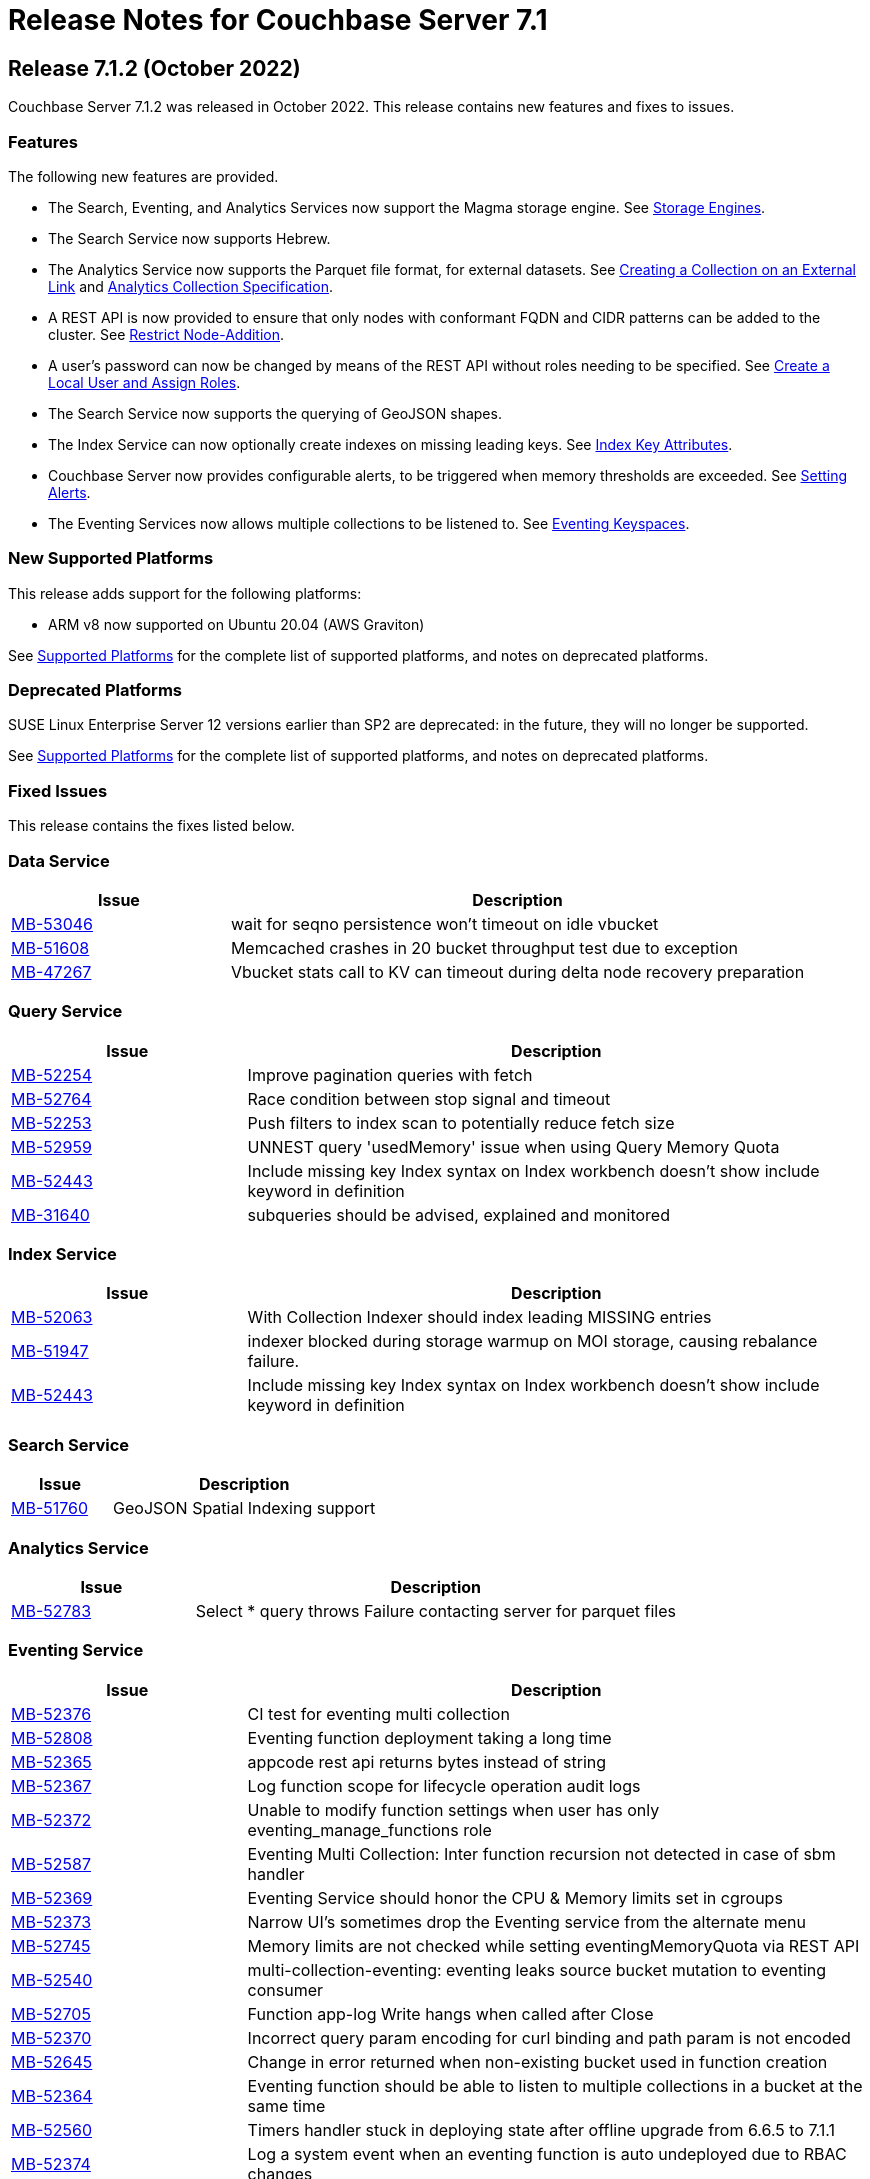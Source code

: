 = Release Notes for Couchbase Server 7.1
:description: pass:q[Couchbase Server 7.1 introduces multiple new features.]

:supported-platforms-url: See xref:install:install-platforms.adoc[Supported Platforms] for the complete list of supported platforms, and notes on deprecated platforms.

[#release-712]
== Release 7.1.2 (October 2022)

Couchbase Server 7.1.2 was released in October 2022.
This release contains new features and fixes to issues.

=== Features

The following new features are provided.

* The Search, Eventing, and Analytics Services now support the Magma storage engine.
See xref:learn:buckets-memory-and-storage/storage-engines.adoc[Storage Engines].

* The Search Service now supports Hebrew.

* The Analytics Service now supports the Parquet file format, for external datasets.
See xref:analytics:manage-datasets.adoc#creating-a-collection-on-an-external-link[Creating a Collection on an External Link] and xref:analytics/5_ddl.adoc#analytics-collection-specification[Analytics Collection Specification].

* A REST API is now provided to ensure that only nodes with conformant FQDN and CIDR patterns can be added to the cluster.
See xref:rest-api:rest-specify-node-addition-conventions.adoc[Restrict Node-Addition].

* A user's password can now be changed by means of the REST API without roles needing to be specified.
See xref:rest-api:rbac.adoc#create-a-local-user-and-assign-roles[Create a Local User and Assign Roles].

* The Search Service now supports the querying of GeoJSON shapes.

* The Index Service can now optionally create indexes on missing leading keys.
See xref:n1ql:n1ql-language-reference/createindex.adoc#index-key-attrib[Index Key Attributes].

* Couchbase Server now provides configurable alerts, to be triggered when memory thresholds are exceeded.
See xref:rest-api:rest-cluster-email-notifications.adoc[Setting Alerts].

* The Eventing Services now allows multiple collections to be listened to.
See xref:eventing:eventing-Terminologies.adoc#eventing-keyspaces[Eventing Keyspaces].

=== New Supported Platforms

This release adds support for the following platforms:

* ARM v8 now supported on Ubuntu 20.04 (AWS Graviton)

{supported-platforms-url}

=== Deprecated Platforms

SUSE Linux Enterprise Server 12 versions earlier than SP2 are deprecated: in the future, they will no longer be supported.

{supported-platforms-url}

=== Fixed Issues

This release contains the fixes listed below.

=== Data Service

[#table-known-issues-712-dataservice, cols="25,66"]
|===
|Issue | Description

| https://issues.couchbase.com/browse/MB-53046[MB-53046^]
| wait for seqno persistence won't timeout on idle vbucket

| https://issues.couchbase.com/browse/MB-51608[MB-51608^]
| Memcached crashes in 20 bucket throughput test due to exception

| https://issues.couchbase.com/browse/MB-47267[MB-47267^]
| Vbucket stats call to KV can timeout during delta node recovery preparation

|===

=== Query Service

[#table-known-issues-712-queryservice, cols="25,66"]
|===
|Issue | Description

| https://issues.couchbase.com/browse/MB-52254[MB-52254^]
| Improve pagination queries with fetch

| https://issues.couchbase.com/browse/MB-52764[MB-52764^]
| Race condition between stop signal and timeout

| https://issues.couchbase.com/browse/MB-52253[MB-52253^]
| Push filters to index scan to potentially reduce fetch size

| https://issues.couchbase.com/browse/MB-52959[MB-52959^]
| UNNEST query 'usedMemory' issue when using Query Memory Quota

| https://issues.couchbase.com/browse/MB-52443[MB-52443^]
| Include missing key Index syntax on Index workbench doesn't show include keyword in definition

| https://issues.couchbase.com/browse/MB-31640[MB-31640^]
| subqueries should be advised, explained and monitored

|===

=== Index Service

[#table-known-issues-712-indexservice, cols="25,66"]
|===
|Issue | Description

| https://issues.couchbase.com/browse/MB-52063[MB-52063^]
| With Collection Indexer should index leading MISSING entries

| https://issues.couchbase.com/browse/MB-51947[MB-51947^]
| indexer blocked during storage warmup on MOI storage, causing rebalance failure.

| https://issues.couchbase.com/browse/MB-52443[MB-52443^]
| Include missing key Index syntax on Index workbench doesn't show include keyword in definition

|===

=== Search Service

[#table-known-issues-712-searchservice, cols="25,66"]
|===
|Issue | Description

| https://issues.couchbase.com/browse/MB-51760[MB-51760^]
| GeoJSON Spatial Indexing support

|===

=== Analytics Service

[#table-known-issues-712-analyticsservice, cols="25,66"]
|===
|Issue | Description

| https://issues.couchbase.com/browse/MB-52783[MB-52783^]
| Select * query throws Failure contacting server for parquet files

|===


=== Eventing Service

[#table-known-issues-712-eventingservice, cols="25,66"]
|===
|Issue | Description

| https://issues.couchbase.com/browse/MB-52376[MB-52376^]
| CI test for eventing multi collection

| https://issues.couchbase.com/browse/MB-52808[MB-52808^]
| Eventing function deployment taking a long time

| https://issues.couchbase.com/browse/MB-52365[MB-52365^]
| appcode rest api returns bytes instead of string

| https://issues.couchbase.com/browse/MB-52367[MB-52367^]
| Log function scope for lifecycle operation audit logs

| https://issues.couchbase.com/browse/MB-52372[MB-52372^]
| Unable to modify function settings when user has only eventing_manage_functions role

| https://issues.couchbase.com/browse/MB-52587[MB-52587^]
| Eventing Multi Collection: Inter function recursion not detected in case of sbm handler

| https://issues.couchbase.com/browse/MB-52369[MB-52369^]
| Eventing Service should honor the CPU & Memory limits set in cgroups

| https://issues.couchbase.com/browse/MB-52373[MB-52373^]
| Narrow UI's sometimes drop the Eventing service from the alternate menu

| https://issues.couchbase.com/browse/MB-52745[MB-52745^]
| Memory limits are not checked while setting eventingMemoryQuota via REST API

| https://issues.couchbase.com/browse/MB-52540[MB-52540^]
| multi-collection-eventing: eventing leaks source bucket mutation to eventing consumer

| https://issues.couchbase.com/browse/MB-52705[MB-52705^]
| Function app-log Write hangs when called after Close

| https://issues.couchbase.com/browse/MB-52370[MB-52370^]
| Incorrect query param encoding for curl binding and path param is not encoded

| https://issues.couchbase.com/browse/MB-52645[MB-52645^]
| Change in error returned when non-existing bucket used in function creation

| https://issues.couchbase.com/browse/MB-52364[MB-52364^]
| Eventing function should be able to listen to multiple collections in a bucket at the same time

| https://issues.couchbase.com/browse/MB-52560[MB-52560^]
| Timers handler stuck in deploying state after offline upgrade from 6.6.5 to 7.1.1

| https://issues.couchbase.com/browse/MB-52374[MB-52374^]
| Log a system event when an eventing function is auto undeployed due to RBAC changes

| https://issues.couchbase.com/browse/MB-52746[MB-52746^]
| Number of cpu cores mentioned in UI warning does not take into account container limits

| https://issues.couchbase.com/browse/MB-52371[MB-52371^]
| LCB_ERR_TIMEOUT thrown when keyspace for a bucket binding does not exist

| https://issues.couchbase.com/browse/MB-52473[MB-52473^]
| Eventing Multi Collection: Function deployment successful for a function listening at scope level even though scope does not exist

| https://issues.couchbase.com/browse/MB-52562[MB-52562^]
| Unable to modify function settings when user has only eventing_manage_functions role

| https://issues.couchbase.com/browse/MB-52572[MB-52572^]
| Unable to modify function settings when user has only eventing_manage_functions role

|===

=== XDCR

[#table-known-issues-712-xdcr, cols="25,66"]
|===
|Issue | Description

| https://issues.couchbase.com/browse/MB-52282[MB-52282^]
| Support new cgroup API from sigar in XDCR

| https://issues.couchbase.com/browse/MB-53102[MB-53102^]
| XMEM will leak memory if pipeline is paused with full buffer

|===

[#release-711]
== Release 7.1.1 (July 2022)

Couchbase Server 7.1.1 was released in July 2022.
This maintenance release contains fixes to issues.

=== Fixed Issues

This release contains the fixes listed below.

=== Data Service

[#table-known-issues-711-dataservice, cols="25,66"]
|===
|Issue | Description

| https://issues.couchbase.com/browse/MB-52248[MB-52248^]
| Memcached hangs when no passphrase is passed for encrypted private key

|===

=== XDCR

[#table-known-issues-711-xdcr, cols="25,66"]
|===
|Issue | Description

| https://issues.couchbase.com/browse/MB-51939[MB-51939^]
| XDCR does not update memcached flag/body after txn xattribute removal if user xattr is not found

|===

=== Query Service

[#table-known-issues-711-queryservice, cols="25,66"]
|===
|Issue | Description

| https://issues.couchbase.com/browse/MB-52413[MB-52413^]
| Negative integer in the 64bit range causes rounding

| https://issues.couchbase.com/browse/MB-52255[MB-52255^]
| Stop session hangs

| https://issues.couchbase.com/browse/MB-52178[MB-52178^]
| IN/NOT IN filters not using Hash for evaluation - continued

| https://issues.couchbase.com/browse/MB-52179[MB-52179^]
| LEFT JOIN breaks with between operator on non-existing attribute

| https://issues.couchbase.com/browse/MB-52412[MB-52412^]
| WITH clause distribution over union queries deviates from sql standard

| https://issues.couchbase.com/browse/MB-52161[MB-52161^]
| Adhoc query index selection issue with LIKE as index condition and query parameters

| https://issues.couchbase.com/browse/MB-52511[MB-52511^]
| Refresh_cluster_map fails with ERROR 199 :  N1QL: Invalid query service endpoint

|===

=== Eventing Service

[#table-known-issues-711-eventingservice, cols="25,66"]
|===
|Issue | Description

| https://issues.couchbase.com/browse/MB-52492[MB-52492^]
| Function causing recursion is missing from ERR_INTER_BUCKET_RECURSION error description

|===

=== Backup Service

[#table-known-issues-711-backupservice, cols="25,66"]
|===
|Issue | Description

| https://issues.couchbase.com/browse/MB-51892[MB-51892^]
| The Backup Service or cbauth can get stuck in a state where it will not reconnect to ns_server

|===

[#release-710]
== Release 7.1 (May 2022)

Couchbase Server 7.1 was released in May 2022.
This release contains new features, enhancements, and fixes.

[#new-features-improvements-710]
=== New Features

This section highlights the notable new features and improvements in this release.

* Analytics shadow data may now be replicated up to 3 times to ensure high availability.
Refer to xref:manage:manage-settings/general-settings.adoc[General Settings].

* Analytics now supports Analytics views and tabular Analytics views.
Refer to xref:analytics:5a_views.adoc[].

* The new Tableau Connector provides integration between tabular Analytics views and the Tableau interactive data visualization platform.
Refer to xref:tableau-connector::index.adoc[].

* The Analytics Service now supports external datasets on Azure Blob storage.
Refer to xref:analytics:manage-links.adoc[] and xref:analytics:rest-links.adoc[].

* Analytics now supports array indexes.
Refer to xref:analytics:7_using_index.adoc[] and xref:analytics:5_ddl.adoc[].

* The cost-based optimizer may now consider different join orders, and can choose the optimal join order based on cost information.
Refer to xref:n1ql:n1ql-language-reference/cost-based-optimizer.adoc#join-enumeration[Join Enumeration].

* The Query service now supports optimizer hints within queries using a specially-formatted hint comment.
Refer to xref:n1ql:n1ql-language-reference/optimizer-hints.adoc[].

* Couchbase Server now permits multiple root certificates to maintained in a _trust store_ for the cluster.
See xref:learn:security/using-multiple-cas.adoc[Using Multiple Root Certificates].

* Couchbase Server now supports _PKCS #1_ and _PKCS #8_ &#8212; in each case, only for use with private keys.
See xref:learn:security/certificates.adoc#private-key-formats[Private Key Formats].

* Use of encrypted private keys is now supported for certificate management.
Registration procedures are provided for encrypted private keys associated with node-certificates.
See xref:rest-api:upload-retrieve-node-cert.adoc#json-passphrase-registration[JSON Passphrase Registration].

* _System Events_ are now provided, to record significant events on the cluster.
See xref:learn:clusters-and-availability/system-events.adoc[System Events].

* New roles are provided for the administration of _Sync Gateway_, especially in the context of Couchbase Capella.
These roles are listed at xref:learn:security/roles.adoc[Roles].

* TLS 1.3 cipher-suites can now by used by all services; and by the Cluster Manager, XDCR, and Views.
See xref:learn:security/on-the-wire-security.adoc[On the Wire Security].

* Heightened security is now provided for adding nodes to clusters.
Once  a cluster is using uploaded certificates, a node that is to be added must itself be provisioned with conformant certificates before addition can be successfully performed.
The new node is now always added over an encrypted connection.
See xref:manage:manage-security/configure-server-certificates.adoc#adding-new-nodes[Adding New Nodes].

* The scalability of indexing is enhanced by the _flattening_ of arrays.
See xref:n1ql:n1ql-language-reference/indexing-arrays.adoc#query-predicate-format[Format of Query Predicate].

* Automatic Failover can now fail several nodes over concurrently; additionally, automatic failover of index services is supported.
See xref:learn:clusters-and-availability/automatic-failover.adoc[Automatic Failover].

* Improvements have been made to rebalancing algorithms so that active buckets, services, and replicas will be spread across different server groups, even when server groups are unequal.
See xref:learn:clusters-and-availability/groups.adoc[Server Group Awareness].

* The Magma Storage Engine has been added to 7.1 as an Enterprise Edition feature, allowing for higher performance with very large datasets.
Magma is a disk-based engine, so is highly suited to datasets that will not fit in available memory.
You can find more details on Magma in xref:learn:buckets-memory-and-storage/storage-engines.adoc[Storage Engines].

[#enhacements-710]
=== Enhancements

The following enhancements are provided in this release:

* The Analytics function `object_concat` has been updated to support dynamic uses, similar to the more general OBJECT constructor functionality that is available in the Query Service.
Refer to xref:analytics:8_builtin.adoc#object_concat[object_concat].

* XDCR checkpointing is now entirely persistent through topology-changes on the source cluster.
This provides improved performance when failover and rebalance occur on the source cluster.

* The Plasma Storage Engine has been enhanced with _per page Bloom filters_ and _in-memory compression_.
For information, see xref:learn:services-and-indexes/indexes/storage-modes.adoc#plasma-memory-enhancements[Plasma Memory Enhancements].

* Root and intermediate certificates can now be managed while node-to-node encryption is enabled.
See xref:learn:clusters-and-availability/node-to-node-encryption.adoc#certificate-rotation-and-node-to-node-encryption[Certificate Management and Node-to-Node Encryption].

[#supported-platforms-710]
=== New Supported Platforms

This release adds support for the following platforms:

* Apple macOS v11.6 (Big Sur) for development only

* Apple macOS v12.x (Monterey) for development only

* Amazon Linux (ARM)

* Debian 11.x

* Microsoft Windows Server 2022


{supported-platforms-url}

[#deprecated-features-and-platforms-710]
== Deprecated Features and Platforms

=== Deprecated and Removed Platforms

The following platforms are deprecated and will be removed in a future release:

* Apple macOS v10.14 (Mojave) – removed
* Apple macOS v10.15 (Catalina) – deprecated
* CentOS 7.x – deprecated
* CentOS 8.x – removed
* Debian 9.x – removed
* Microsoft Windows Server 2016 – removed
* Microsoft Windows Server 2016 (64-bit, DataCenter Edition) – removed
* Oracle Linux 7.x – deprecated
* Red Hat Enterprise Linux (RHEL) 7.x – deprecated
* Ubuntu 18.x – deprecated

=== Deprecation of Certificate Upload API

The `POST` method and `/controller/uploadClusterCA` URI, which historically have been used to upload an appropriately configured certificate to the cluster, so that it becomes the root certificate for the cluster, are _deprecated_ in 7.1.

For security reasons, in versions 7.1 and after, by default, this method and URI can continue to be used on _localhost_ only.
However, this default setting can be changed, if required.
For details, see xref:rest-api:deprecated-security-apis/deprecated-certificate-management-apis.adoc[Deprecated Certificate Management APIs].

Note that new methods and URIs for certificate management are summarized on the page xref:rest-api:rest-certificate-management.adoc[Certificate Management API].


=== Fixed Issues

This release contains the fixes listed below.

==== Installation

[#table-known-issues-710-installation, cols="25,66"]
|===
|Issue | Description

| https://issues.couchbase.com/browse/MB-33522[MB-33522^]
| Fix cbupgrade for single node IPv6 clusters

| https://issues.couchbase.com/browse/MB-47806[MB-47806^]
| Windows installer always rollbacks during install

|===

==== Cluster Manager

[#table-known-issues-710-cluster-manager, cols="25,66"]
|===
|Issue | Description

| https://issues.couchbase.com/browse/MB-44777[MB-44777^]
| The old bucket 'sasl_password' should be effectively removed

| https://issues.couchbase.com/browse/MB-44800[MB-44800^]
| The versions REST API should be authenticated

|===

==== Storage

[#table-known-issues-710-storage, cols="25,66"]
|===
|Issue | Description

| https://issues.couchbase.com/browse/MB-49512[MB-49512^]
| Cleaning up of the cluster fails with "Rebalance exited with reason {buckets_shutdown_wait_failed"

|===

==== Data Service

[#table-known-issues-710-data-service, cols="25,66"]
|===
|Issue | Description

| https://issues.couchbase.com/browse/MB-46827[MB-46827^]
| Limit the Checkpoint memory usage

| https://issues.couchbase.com/browse/MB-49977[MB-49977^]
| Cannot make persistent change to num nonio/auxio threads

| https://issues.couchbase.com/browse/MB-50708[MB-50708^]
| Align roles to updated permissions in memcached

|===

==== Views

[#table-known-issues-710-views, cols="25,66"]
|===
|Issue | Description

| https://issues.couchbase.com/browse/MB-50383[MB-50383^]
| ViewEngine doesn't handle the case of empty default-collection

| https://issues.couchbase.com/browse/MB-51045[MB-51045^]
| Views 8092 REST API leaking version info

|===

==== Analytics Service

[#table-known-issues-710-analytics-service, cols="25,66"]
|===
|Issue | Description

| https://issues.couchbase.com/browse/MB-48315[MB-48315^]
| Analytics UI is blank in Mixed mode cluster

| https://issues.couchbase.com/browse/MB-50601[MB-50601^]
| Analytics Service cannot be added nor re-added to a 6.6.5 cluster w/ node-to-node encryption configured

| https://issues.couchbase.com/browse/MB-51446[MB-51446^]
| On corrupt remote link details in metakv, analytics cluster becomes permanently unusable on restart

|===

==== Query Service

[#table-known-issues-710-query-service, cols="25,66"]
|===
|Issue | Description

| https://issues.couchbase.com/browse/MB-19101[MB-19101^]
| Query log format

| https://issues.couchbase.com/browse/MB-44757[MB-44757^]
| Support FTS's docid_regexp mode for N1QL

| https://issues.couchbase.com/browse/MB-46802[MB-46802^]
| Mutation fail may not report the error

| https://issues.couchbase.com/browse/MB-47366[MB-47366^]
| Public interface documentation on parsing 12009 DML error

| https://issues.couchbase.com/browse/MB-48402[MB-48402^]
| Like functions escape character should be optional

|===

==== Index Service

[#table-known-issues-710-index-service, cols="25,66"]
|===
|Issue | Description

| https://issues.couchbase.com/browse/MB-33546[MB-33546^]
| Smart Batching Index Builds During Rebalance

| https://issues.couchbase.com/browse/MB-46725[MB-46725^]
| Rebalance button not enabled post Quorum Loss failover even when indexing has partitioned indexes

| https://issues.couchbase.com/browse/MB-46895[MB-46895^]
| Internal Server error is raised while performing backup on a index node using cbbackupmgr

| https://issues.couchbase.com/browse/MB-51196[MB-51196^]
| Index build stuck during rebalance due to large number of pending items

|===

==== Search Service

[#table-known-issues-710-search-service, cols="25,66"]
|===
|Issue | Description

| https://issues.couchbase.com/browse/MB-26024[MB-26024^]
| Rebalance optimisations via index file transfer across nodes

| https://issues.couchbase.com/browse/MB-41195[MB-41195^]
| Bind only to IPv4 addresses when invoked with IPv4-Only cluster-wide setting

| https://issues.couchbase.com/browse/MB-46260[MB-46260^]
| FTS - Apply RBAC only for target collections in a multi-collection index

| https://issues.couchbase.com/browse/MB-46978[MB-46978^]
| n1fty to upgrade to blevesearch/sear for verification phase

| https://issues.couchbase.com/browse/MB-47017[MB-47017^]
| Support encrypted certificate / key / password - Search

| https://issues.couchbase.com/browse/MB-47029[MB-47029^]
| System Event Log - Search

| https://issues.couchbase.com/browse/MB-47177[MB-47177^]
| Multiple Root CA Certs - FTS

| https://issues.couchbase.com/browse/MB-49188[MB-49188^]
| Search UI should be able to accept queries as objects

| https://issues.couchbase.com/browse/MB-49218[MB-49218^]
| Add Croatian language (hr) to the list of supported languages

| https://issues.couchbase.com/browse/MB-51059[MB-51059^]
| SEARCH_META().score behaves different from SEARCH_SCORE() in some N1QL queries

|===

==== Eventing Service

[#table-known-issues-710-eventing-service, cols="25,66"]
|===
|Issue | Description

| https://issues.couchbase.com/browse/MB-45973[MB-45973^]
| Timer not firing after upgrade, worker count change and service crash

| https://issues.couchbase.com/browse/MB-46304[MB-46304^]
| Add ability to enable/disable the cURL functionality

| https://issues.couchbase.com/browse/MB-48702[MB-48702^]
| Eventing consumes large amount of CPU with no functions.

|===

=== Known Issue

This release contains the following known issue.

==== Query Service

[#table-known-issues-710-query-service, cols="25,66"]
|===
|Issue | Description


| https://issues.couchbase.com/browse/MB-50936[MB-50936^]
| *Summary*: Implement defs.CheckMixedModeCallback for mixed mode checks

Any attempt to execute a function with N1QL udfs replicated from a 7.1 node will fail with "no library found in worker" on a 7.0.x node.

*Workaround*: If possible, all nodes in cluster should be running under version 7.1 or higher.
|===
